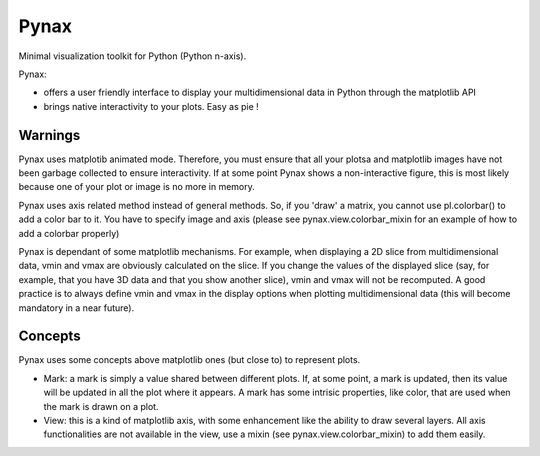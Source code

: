 Pynax
=====

Minimal visualization toolkit for Python (Python n-axis).

Pynax:

* offers a user friendly interface to display your multidimensional data in
  Python through the matplotlib API

* brings native interactivity to your plots. Easy as pie !

Warnings
--------

Pynax uses matplotib animated mode. Therefore, you must ensure that all your
plotsa and matplotlib images have not been garbage collected to ensure interactivity.
If at some point Pynax shows a non-interactive figure, this is most likely because
one of your plot or image is no more in memory.

Pynax uses axis related method instead of general methods. So, if you 'draw' a
matrix, you cannot use pl.colorbar() to add a color bar to it. You have to
specify image and axis (please see pynax.view.colorbar_mixin for an example of
how to add a colorbar properly)

Pynax is dependant of some matplotlib mechanisms. For example, when displaying a
2D slice from multidimensional data, vmin and vmax are obviously calculated on the
slice. If you change the values of the displayed slice (say, for example, that
you have 3D data and that you show another slice), vmin and vmax will not be
recomputed. A good practice is to always define vmin and vmax in the display
options when plotting multidimensional data (this will become mandatory in a
near future).

Concepts
--------

Pynax uses some concepts above matplotlib ones (but close to) to represent
plots.

* Mark: a mark is simply a value shared between different plots. If, at some
  point, a mark is updated, then its value will be updated in all the plot where
  it appears. A mark has some intrisic properties, like color, that are used
  when the mark is drawn on a plot.

* View: this is a kind of matplotlib axis, with some enhancement like the
  ability to draw several layers. All axis functionalities are not available in
  the view, use a mixin (see pynax.view.colorbar_mixin) to add them easily.
